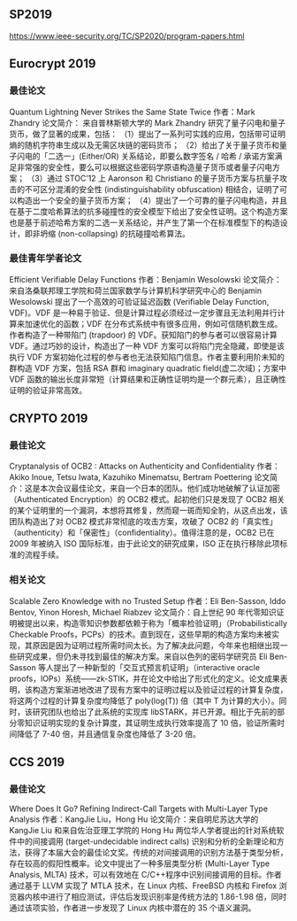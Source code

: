 ** SP2019

https://www.ieee-security.org/TC/SP2020/program-papers.html



** Eurocrypt 2019

*** 最佳论文
Quantum Lightning Never Strikes the Same State Twice
作者：Mark Zhandry
论文简介： 来自普林斯顿大学的 Mark Zhandry 研究了量子闪电和量子货币，做了显著的成果，包括：
（1）提出了一系列可实践的应用，包括带可证明熵的随机字符串生成以及无需区块链的密码货币；
（2）给出了关于量子货币和量子闪电的「二选一」(Either/OR) 关系结论，即要么数字签名 / 哈希 / 承诺方案满足非常强的安全性，要么可以根据这些密码学原语构造量子货币或者量子闪电方案；
（3）通过 STOC’12 上 Aaronson 和 Christiano 的量子货币方案与抗量子攻击的不可区分混淆的安全性 (indistinguishability obfuscation) 相结合，证明了可以构造出一个安全的量子货币方案；
（4）提出了一个可靠的量子闪电构造，并且在基于二度哈希算法的抗多碰撞性的安全模型下给出了安全性证明。这个构造方案也是基于前述哈希方案的二选一关系结论，并产生了第一个在标准模型下的构造设计，即非坍缩 (non-collapsing) 的抗碰撞哈希算法。

*** 最佳青年学者论文
Efficient Verifiable Delay Functions
作者：Benjamin Wesolowski
论文简介： 来自洛桑联邦理工学院和荷兰国家数学与计算机科学研究中心的 Benjamin Wesolowski 提出了一个高效的可验证延迟函数 (Verifiable Delay Function, VDF)。VDF 是一种易于验证、但是计算过程必须经过一定步骤且无法利用并行计算来加速优化的函数；VDF 在分布式系统中有很多应用，例如可信随机数生成。作者构造了一种带陷门 (trapdoor) 的 VDF。获知陷门的参与者可以很容易计算 VDF。通过巧妙的设计，构造出了一种 VDF 方案可以将陷门完全隐藏，即使是该执行 VDF 方案初始化过程的参与者也无法获知陷门信息。作者主要利用阶未知的群构造 VDF 方案，包括 RSA 群和 imaginary quadratic field(虚二次域)；方案中 VDF 函数的输出长度非常短（计算结果和正确性证明均是一个群元素），且正确性证明的验证非常高效。

** CRYPTO 2019
*** 最佳论文
Cryptanalysis of OCB2 : Attacks on Authenticity and Confidentiality
作者：Akiko Inoue, Tetsu Iwata, Kazuhiko Minematsu, Bertram Poettering
论文简介：这是本次会议最佳论文，来自一个日本的团队。他们成功地破解了认证加密（Authenticated Encryption）的 OCB2 模式。起初他们只是发现了 OCB2 相关的某个证明里的一个漏洞，本想将其修复，然而窥一斑而知全豹，从这点出发，该团队构造出了对 OCB2 模式非常彻底的攻击方案，攻破了 OCB2 的「真实性」（authenticity）和「保密性」（confidentiality）。值得注意的是，OCB2 已在 2009 年被纳入 ISO 国际标准，由于此论文的研究成果，ISO 正在执行移除此项标准的流程手续。

*** 相关论文
Scalable Zero Knowledge with no Trusted Setup
作者：Eli Ben-Sasson, Iddo Bentov, Yinon Horesh, Michael Riabzev
论文简介：自上世纪 90 年代零知识证明被提出以来，构造零知识参数都依赖于称为「概率检验证明」（Probabilistically Checkable Proofs，PCPs）的技术。直到现在，这些早期的构造方案均未被实现，其原因是因为证明过程所需时间太长。为了解决此问题，今年来也相继出现一些研究成果，但仍未寻找到最佳的解决方案。来自以色列的密码学研究员 Eli Ben-Sasson 等人提出了一种新型的「交互式预言机证明」（interactive oracle proofs，IOPs）系统——zk-STIK，并在论文中给出了形式化的定义。论文成果表明，该构造方案渐进地改进了现有方案中的证明过程以及验证过程的计算复杂度，将这两个过程的计算复杂度均降低了 poly(log(T)) 倍（其中 T 为计算的大小）。同时，该研究团队也给出了此系统的实现库 libSTARK，并已开源。相比于先前的部分零知识证明实现的复杂计算度，其证明生成执行效率提高了 10 倍，验证所需时间降低了 7-40 倍，并且通信复杂度也降低了 3-20 倍。

** CCS 2019

*** 最佳论文
Where Does It Go? Refining Indirect-Call Targets with Multi-Layer Type Analysis
作者：KangJie Liu，Hong Hu
论文简介：来自明尼苏达大学的 KangJie Liu 和来自佐治亚理工学院的 Hong Hu 两位华人学者提出的针对系统软件中的间接调用 (target-undecidable indirect calls) 识别和分析的全新理论和方法，获得了本届大会的最佳论文奖。传统的对间接调用的识别方法基于类型分析，存在较高的假阳性概率。论文中提出了一种多层类型分析 (Multi-Layer Type Analysis, MLTA) 技术，可以有效地在 C/C++程序中识别间接调用的目标。作者通过基于 LLVM 实现了 MTLA 技术，在 Linux 内核、FreeBSD 内核和 Firefox 浏览器内核中进行了相应测试，评估后发现识别率是传统方法的 1.86-1.98 倍，同时通过该项实验，作者进一步发现了 Linux 内核中潜在的 35 个语义漏洞。
